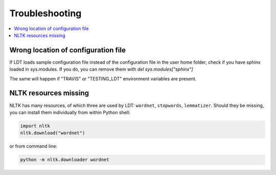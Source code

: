 ===============
Troubleshooting
===============

.. contents:: :local:

------------------------------------
Wrong location of configuration file
------------------------------------

If LDT loads sample configuration file instead of the configuration file in
the user home folder, check if you have sphinx loaded in sys.modules. If you do,
you can remove them with `del sys.modules["sphinx"]`

The same will happen if "TRAVIS" or "TESTING_LDT" environment variables are
present.

----------------------
NLTK resources missing
----------------------

NLTK has many resources, of which three are used by LDT: ``wordnet``,
``stopwords``, ``lemmatizer``. Should they be missing, you can install them
individually from within Python shell:

.. code-block:: python

   import nltk
   nltk.download("wordnet")

or from command line:

.. code-block:: python

   python -m nltk.downloader wordnet